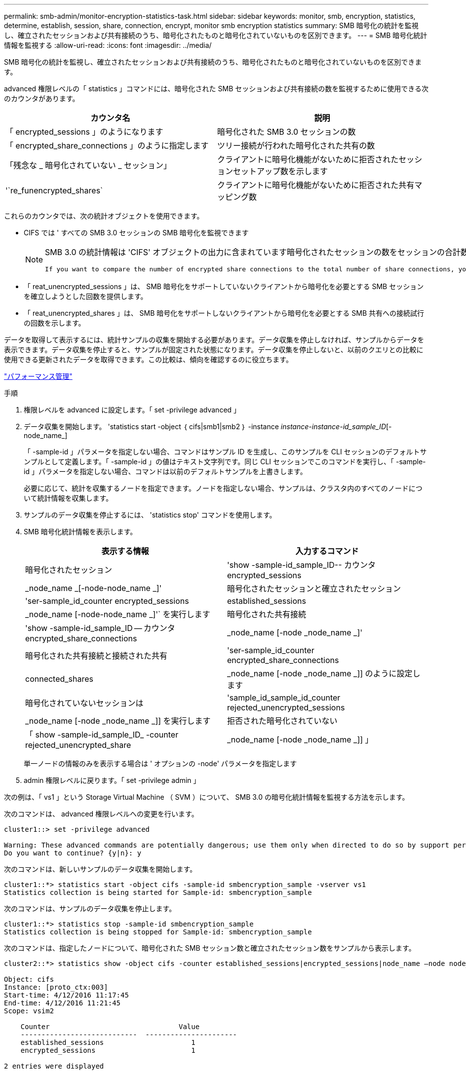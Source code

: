 ---
permalink: smb-admin/monitor-encryption-statistics-task.html 
sidebar: sidebar 
keywords: monitor, smb, encryption, statistics, determine, establish, session, share, connection, encrypt, monitor smb encryption statistics 
summary: SMB 暗号化の統計を監視し、確立されたセッションおよび共有接続のうち、暗号化されたものと暗号化されていないものを区別できます。 
---
= SMB 暗号化統計情報を監視する
:allow-uri-read: 
:icons: font
:imagesdir: ../media/


[role="lead"]
SMB 暗号化の統計を監視し、確立されたセッションおよび共有接続のうち、暗号化されたものと暗号化されていないものを区別できます。

advanced 権限レベルの「 statistics 」コマンドには、暗号化された SMB セッションおよび共有接続の数を監視するために使用できる次のカウンタがあります。

|===
| カウンタ名 | 説明 


 a| 
「 encrypted_sessions 」のようになります
 a| 
暗号化された SMB 3.0 セッションの数



 a| 
「 encrypted_share_connections 」のように指定します
 a| 
ツリー接続が行われた暗号化された共有の数



 a| 
「残念な _ 暗号化されていない _ セッション」
 a| 
クライアントに暗号化機能がないために拒否されたセッションセットアップ数を示します



 a| 
'`re_funencrypted_shares`
 a| 
クライアントに暗号化機能がないために拒否された共有マッピング数

|===
これらのカウンタでは、次の統計オブジェクトを使用できます。

* CIFS では ' すべての SMB 3.0 セッションの SMB 暗号化を監視できます
+
[NOTE]
====
SMB 3.0 の統計情報は 'CIFS' オブジェクトの出力に含まれています暗号化されたセッションの数をセッションの合計数と比較する場合は 'encrypted_sessions カウンタの出力と 'established_sessions カウンタの出力を比較します

 If you want to compare the number of encrypted share connections to the total number of share connections, you can compare output for the `encrypted_share_connections` counter with the output for the `connected_shares` counter.
====
* 「 reat_unencrypted_sessions 」は、 SMB 暗号化をサポートしていないクライアントから暗号化を必要とする SMB セッションを確立しようとした回数を提供します。
* 「 reat_unencrypted_shares 」は、 SMB 暗号化をサポートしないクライアントから暗号化を必要とする SMB 共有への接続試行の回数を示します。


データを取得して表示するには、統計サンプルの収集を開始する必要があります。データ収集を停止しなければ、サンプルからデータを表示できます。データ収集を停止すると、サンプルが固定された状態になります。データ収集を停止しないと、以前のクエリとの比較に使用できる更新されたデータを取得できます。この比較は、傾向を確認するのに役立ちます。

link:../performance-admin/index.html["パフォーマンス管理"]

.手順
. 権限レベルを advanced に設定します。「 set -privilege advanced 」
. データ収集を開始します。 'statistics start -object ｛ cifs|smb1|smb2 ｝ -instance _instance-instance-id_sample_ID_[-node_name_]
+
「 -sample-id 」パラメータを指定しない場合、コマンドはサンプル ID を生成し、このサンプルを CLI セッションのデフォルトサンプルとして定義します。「 -sample-id 」の値はテキスト文字列です。同じ CLI セッションでこのコマンドを実行し、「 -sample-id 」パラメータを指定しない場合、コマンドは以前のデフォルトサンプルを上書きします。

+
必要に応じて、統計を収集するノードを指定できます。ノードを指定しない場合、サンプルは、クラスタ内のすべてのノードについて統計情報を収集します。

. サンプルのデータ収集を停止するには、 'statistics stop' コマンドを使用します。
. SMB 暗号化統計情報を表示します。
+
|===
| 表示する情報 | 入力するコマンド 


 a| 
暗号化されたセッション
 a| 
'show -sample-id_sample_ID-- カウンタ encrypted_sessions|_node_name _[-node-node_name _]'



 a| 
暗号化されたセッションと確立されたセッション
 a| 
'ser-sample_id_counter encrypted_sessions|established_sessions |_node_name [-node-node_name _]'` を実行します



 a| 
暗号化された共有接続
 a| 
'show -sample-id_sample_ID -- カウンタ encrypted_share_connections|_node_name [-node _node_name _]'



 a| 
暗号化された共有接続と接続された共有
 a| 
'ser-sample_id_counter encrypted_share_connections|connected_shares |_node_name [-node _node_name _]] のように設定します



 a| 
暗号化されていないセッションは
 a| 
'sample_id_sample_id_counter rejected_unencrypted_sessions | _node_name [-node _node_name _]] を実行します



 a| 
拒否された暗号化されていない
 a| 
「 show -sample-id_sample_ID_ -counter rejected_unencrypted_share | _node_name [-node _node_name _]] 」

|===
+
単一ノードの情報のみを表示する場合は ' オプションの -node' パラメータを指定します

. admin 権限レベルに戻ります。「 set -privilege admin 」


次の例は、「 vs1 」という Storage Virtual Machine （ SVM ）について、 SMB 3.0 の暗号化統計情報を監視する方法を示します。

次のコマンドは、 advanced 権限レベルへの変更を行います。

[listing]
----
cluster1::> set -privilege advanced

Warning: These advanced commands are potentially dangerous; use them only when directed to do so by support personnel.
Do you want to continue? {y|n}: y
----
次のコマンドは、新しいサンプルのデータ収集を開始します。

[listing]
----
cluster1::*> statistics start -object cifs -sample-id smbencryption_sample -vserver vs1
Statistics collection is being started for Sample-id: smbencryption_sample
----
次のコマンドは、サンプルのデータ収集を停止します。

[listing]
----
cluster1::*> statistics stop -sample-id smbencryption_sample
Statistics collection is being stopped for Sample-id: smbencryption_sample
----
次のコマンドは、指定したノードについて、暗号化された SMB セッション数と確立されたセッション数をサンプルから表示します。

[listing]
----
cluster2::*> statistics show -object cifs -counter established_sessions|encrypted_sessions|node_name –node node_name

Object: cifs
Instance: [proto_ctx:003]
Start-time: 4/12/2016 11:17:45
End-time: 4/12/2016 11:21:45
Scope: vsim2

    Counter                               Value
    ----------------------------  ----------------------
    established_sessions                     1
    encrypted_sessions                       1

2 entries were displayed
----
次のコマンドは、指定したノードについて、拒否された暗号化されていない SMB セッション数をサンプルから表示します。

[listing]
----
clus-2::*> statistics show -object cifs -counter rejected_unencrypted_sessions –node node_name

Object: cifs
Instance: [proto_ctx:003]
Start-time: 4/12/2016 11:17:45
End-time: 4/12/2016 11:21:51
Scope: vsim2

    Counter                                    Value
    ----------------------------    ----------------------
    rejected_unencrypted_sessions                1

1 entry was displayed.
----
次のコマンドは、指定したノードについて、接続された SMB 共有数と暗号化された SMB 共有数をサンプルから表示します。

[listing]
----
clus-2::*> statistics show -object cifs -counter connected_shares|encrypted_share_connections|node_name –node node_name

Object: cifs
Instance: [proto_ctx:003]
Start-time: 4/12/2016 10:41:38
End-time: 4/12/2016 10:41:43
Scope: vsim2

    Counter                                     Value
    ----------------------------    ----------------------
    connected_shares                              2
    encrypted_share_connections                   1

2 entries were displayed.
----
次のコマンドは、指定したノードについて、拒否された暗号化されていない SMB 共有接続数をサンプルから表示します。

[listing]
----
clus-2::*> statistics show -object cifs -counter rejected_unencrypted_shares –node node_name

Object: cifs
Instance: [proto_ctx:003]
Start-time: 4/12/2016 10:41:38
End-time: 4/12/2016 10:42:06
Scope: vsim2

    Counter                                     Value
    --------------------------------    ----------------------
    rejected_unencrypted_shares                   1

1 entry was displayed.
----
xref:determine-statistics-objects-counters-available-task.adoc[使用可能な統計オブジェクトと統計カウンタの確認]

link:../performance-config/index.html["パフォーマンス監視の簡単なセットアップ"]
